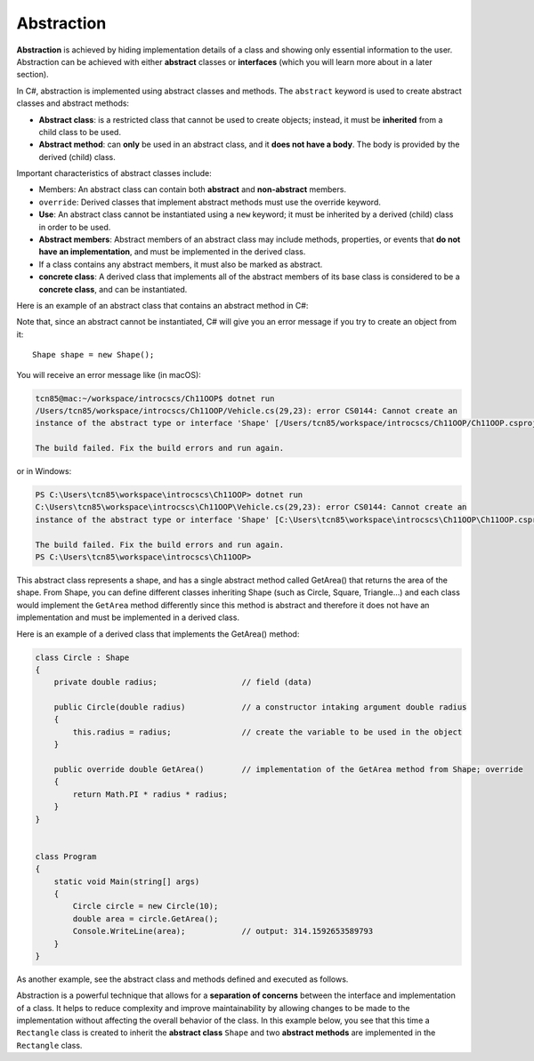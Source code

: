 Abstraction
=================

**Abstraction** is achieved by hiding implementation details of a class and showing only 
essential information to the user. Abstraction can be achieved with either **abstract** classes 
or **interfaces** (which you will learn more about in a later section). 

In C#, abstraction is implemented using abstract classes and methods. The ``abstract`` keyword 
is used to create abstract classes and abstract methods:

- **Abstract class**: is a restricted class that cannot be used to create objects; instead, 
  it must be **inherited** from a child class to be used.
- **Abstract method**: can **only** be used in an abstract class, and it **does not have a body**. 
  The body is provided by the derived (child) class.

Important characteristics of abstract classes include: 

- Members: An abstract class can contain both **abstract** and **non-abstract** members.
- ``override``: Derived classes that implement abstract methods must use the override keyword.
- **Use**: An abstract class cannot be instantiated using a ``new`` keyword; it must be inherited by a 
  derived (child) class in order to be used. 
- **Abstract members**: Abstract members of an abstract class may include methods, properties, or events that 
  **do not have an implementation**, and must be implemented in the derived class.
- If a class contains any abstract members, it must also be marked as abstract.
- **concrete class**: A derived class that implements all of the abstract members of its base class is considered to be a 
  **concrete class**, and can be instantiated.

Here is an example of an abstract class that contains an abstract method in C#:

.. code-block:: 
    :linenos:
    :emphasize-lines: 1, 3

    abstract class Shape
    {
        public abstract double GetArea();
    }

Note that, since an abstract cannot be instantiated, C# will give you an error message if you try to create an object 
from it::
    
    Shape shape = new Shape();
    
You will receive an error message like (in macOS):

.. code-block:: bash

    tcn85@mac:~/workspace/introcscs/Ch11OOP$ dotnet run
    /Users/tcn85/workspace/introcscs/Ch11OOP/Vehicle.cs(29,23): error CS0144: Cannot create an 
    instance of the abstract type or interface 'Shape' [/Users/tcn85/workspace/introcscs/Ch11OOP/Ch11OOP.csproj]

    The build failed. Fix the build errors and run again.

or in Windows:

.. code-block:: bash

    PS C:\Users\tcn85\workspace\introcscs\Ch11OOP> dotnet run
    C:\Users\tcn85\workspace\introcscs\Ch11OOP\Vehicle.cs(29,23): error CS0144: Cannot create an 
    instance of the abstract type or interface 'Shape' [C:\Users\tcn85\workspace\introcscs\Ch11OOP\Ch11OOP.csproj]

    The build failed. Fix the build errors and run again.
    PS C:\Users\tcn85\workspace\introcscs\Ch11OOP> 

This abstract class represents a shape, and has a single abstract method called GetArea() that 
returns the area of the shape. From Shape, you can define different classes inheriting Shape (such as Circle, 
Square, Triangle...) and each class would implement the ``GetArea`` method differently since this method is 
abstract and therefore it does not have an implementation and must be implemented in a derived class.

Here is an example of a derived class that implements the GetArea() method:

.. code-block:: csharp

    class Circle : Shape
    {
        private double radius;                  // field (data)

        public Circle(double radius)            // a constructor intaking argument double radius
        {
            this.radius = radius;               // create the variable to be used in the object
        }

        public override double GetArea()        // implementation of the GetArea method from Shape; override
        {
            return Math.PI * radius * radius;
        }
    }

 
    class Program
    {
        static void Main(string[] args)
        {
            Circle circle = new Circle(10);
            double area = circle.GetArea();
            Console.WriteLine(area);            // output: 314.1592653589793      
        }
    }


As another example, see the abstract class and methods defined and executed as follows.

.. code-block:: csharp
    :linenos: 
    :emphasize-lines: 1, 3, 5, 12, 14-17, 25

    abstract class Animal                       // Abstract class
    {
        public abstract void animalSound();     // Abstract method (does not have a body)
        
        public void sleep()                     // Regular method
        {
            Console.WriteLine("Zzz");
        }
    }

    
    class Pig : Animal                          // Derived class (inherit from Animal)
    {
        public override void animalSound()      // method implementation body of animalSound(); override 
        {
            Console.WriteLine("The pig says: wee wee");
        }
    }


    class Program
    {
        static void Main(string[] args)
        {
            Pig myPig = new Pig();              // Create a Pig object
            myPig.animalSound();                // Call the implemented abstract method: 
                                                // output The pig says: wee wee
            myPig.sleep();                      // Call the regular method
        }                                       // output: Zzz
        
    }


Abstraction is a powerful technique that allows for a **separation of concerns** between the 
interface and implementation of a class. It helps to reduce complexity and improve 
maintainability by allowing changes to be made to the implementation without affecting 
the overall behavior of the class. In this example below, you see that this time a ``Rectangle`` 
class is created to inherit the **abstract class** ``Shape`` and two **abstract methods** are 
implemented in the ``Rectangle`` class. 

.. code-block:: csharp
    :linenos:

    abstract class Shape
    {
        public abstract double GetArea();
        public abstract double GetPerimeter();
    }

    class Rectangle : Shape
    {
        private double width;
        private double height;

        public Rectangle(double width, double height)
        {
            this.width = width;
            this.height = height;
        }

        public override double GetArea()
        {
            return width * height;
        }

        public override double GetPerimeter()
        {
            return 2 * (width + height);
        }
    }